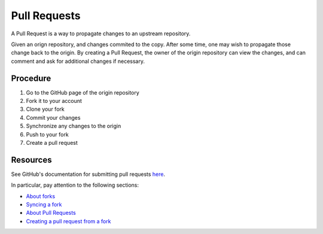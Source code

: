 ===============
 Pull Requests
===============

A Pull Request is a way to propagate changes to an upstream repository.

.. graphviz::

   digraph PR {

     rankdir=LR;
     center=true;
     edge[spines=curved];

     "origin" -> "copy" [label="fork"];
     "copy" -> "copy" [label="commit changes"];
     "copy" -> "origin" [label="pull request"];

   }


Given an orign repository, and changes commited to the copy.
After some time, one may wish to propagate those change back to the origin.
By creating a Pull Request, the owner of the origin repository can view the changes, and can comment and ask for additional changes if necessary.


Procedure
=========

#. Go to the GitHub page of the origin repository
#. Fork it to your account
#. Clone your fork
#. Commit your changes
#. Synchronize any changes to the origin
#. Push to your fork
#. Create a pull request

Resources
=========


See GitHub's documentation for submitting pull requests `here
<https://help.github.com/categories/collaborating-with-issues-and-pull-requests/>`_.

In particular, pay attention to the following sections:

* `About forks <https://help.github.com/articles/about-forks>`_
* `Syncing a fork <https://help.github.com/articles/syncing-a-fork>`_
* `About Pull Requests <https://help.github.com/articles/about-pull-requests/>`_
* `Creating a pull request from a fork <https://help.github.com/articles/creating-a-pull-request-from-a-fork/>`_
